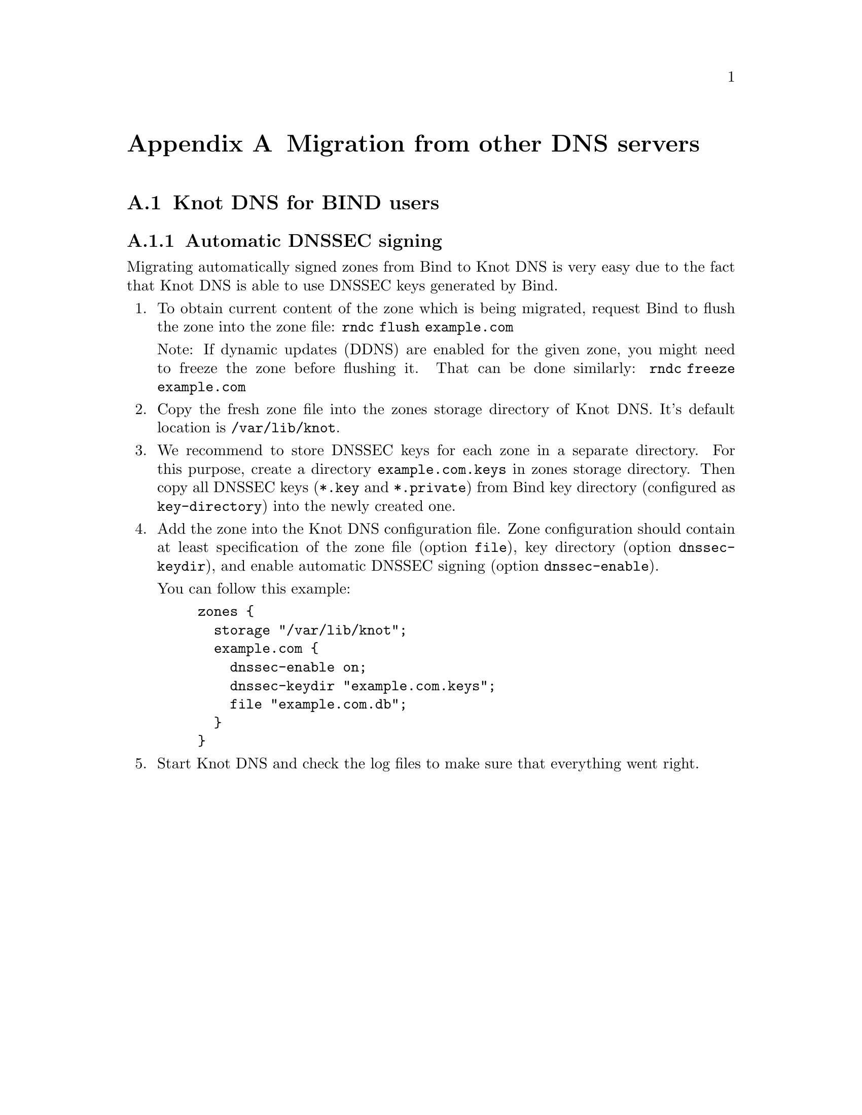 @node Migration from other DNS servers, , Knot DNS Configuration Reference, Top
@appendix Migration from other DNS servers

@menu
* Knot DNS for BIND users::
@c * Knot DNS for NSD users::
@c * Knot DNS for PowerDNS users::
@c * Knot DNS for djbdns users::
@end menu

@node Knot DNS for BIND users
@appendixsec Knot DNS for BIND users

@subsection Automatic DNSSEC signing

Migrating automatically signed zones from Bind to Knot DNS is very easy due to
the fact that Knot DNS is able to use DNSSEC keys generated by Bind.

@enumerate

@item
To obtain current content of the zone which is being migrated, request Bind
to flush the zone into the zone file: @code{rndc flush example.com}

Note: If dynamic updates (DDNS) are enabled for the given zone, you might need to
freeze the zone before flushing it. That can be done similarly:
@code{rndc freeze example.com}

@item
Copy the fresh zone file into the zones storage directory of Knot DNS. It's
default location is @code{/var/lib/knot}.

@item
We recommend to store DNSSEC keys for each zone in a separate directory. For
this purpose, create a directory @code{example.com.keys} in zones storage
directory. Then copy all DNSSEC keys (@code{*.key} and @code{*.private}) from
Bind key directory (configured as @code{key-directory}) into the newly
created one.

@item
Add the zone into the Knot DNS configuration file. Zone configuration should
contain at least specification of the zone file (option @code{file}), key
directory (option @code{dnssec-keydir}), and enable automatic DNSSEC signing
(option @code{dnssec-enable}).

You can follow this example:

@example
zones @{
  storage "/var/lib/knot";
  example.com @{
    dnssec-enable on;
    dnssec-keydir "example.com.keys";
    file "example.com.db";
  @}
@}
@end example

@item
Start Knot DNS and check the log files to make sure that everything went right.

@end enumerate

@ignore

@node Knot DNS for NSD users
@appendixsec Knot DNS for NSD users

[TODO]

@node Knot DNS for PowerDNS users
@appendixsec Knot DNS for PowerDNS users

[TODO]

@node Knot DNS for djbdns users
@appendixsec Knot DNS for djbdns users

[TODO]

@end ignore
